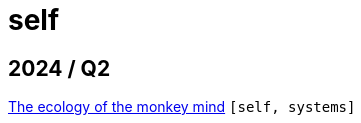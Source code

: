 :nofooter:
:source-highlighter: rouge
:rouge-style: monokai
= self

== 2024 / Q2

xref:../posts/2024-04-20-procrastination.adoc[The ecology of the monkey mind] `[self, systems]`

